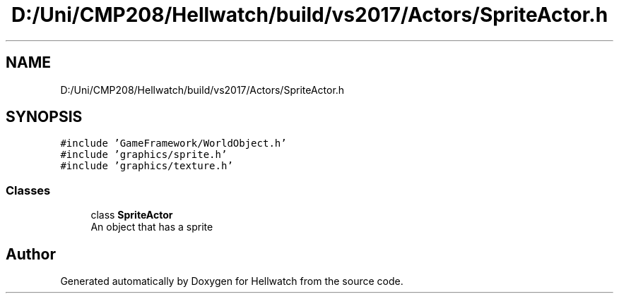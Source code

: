 .TH "D:/Uni/CMP208/Hellwatch/build/vs2017/Actors/SpriteActor.h" 3 "Thu Apr 27 2023" "Hellwatch" \" -*- nroff -*-
.ad l
.nh
.SH NAME
D:/Uni/CMP208/Hellwatch/build/vs2017/Actors/SpriteActor.h
.SH SYNOPSIS
.br
.PP
\fC#include 'GameFramework/WorldObject\&.h'\fP
.br
\fC#include 'graphics/sprite\&.h'\fP
.br
\fC#include 'graphics/texture\&.h'\fP
.br

.SS "Classes"

.in +1c
.ti -1c
.RI "class \fBSpriteActor\fP"
.br
.RI "An object that has a sprite  "
.in -1c
.SH "Author"
.PP 
Generated automatically by Doxygen for Hellwatch from the source code\&.
